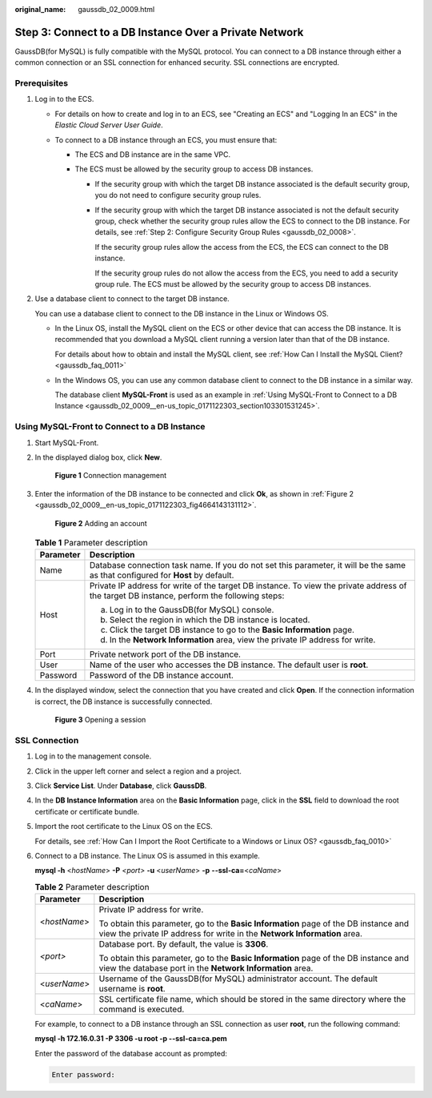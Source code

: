 :original_name: gaussdb_02_0009.html

.. _gaussdb_02_0009:

Step 3: Connect to a DB Instance Over a Private Network
=======================================================

GaussDB(for MySQL) is fully compatible with the MySQL protocol. You can connect to a DB instance through either a common connection or an SSL connection for enhanced security. SSL connections are encrypted.

Prerequisites
-------------

#. Log in to the ECS.

   -  For details on how to create and log in to an ECS, see "Creating an ECS" and "Logging In an ECS" in the *Elastic Cloud Server User Guide*.

   -  To connect to a DB instance through an ECS, you must ensure that:

      -  The ECS and DB instance are in the same VPC.
      -  The ECS must be allowed by the security group to access DB instances.

         -  If the security group with which the target DB instance associated is the default security group, you do not need to configure security group rules.

         -  If the security group with which the target DB instance associated is not the default security group, check whether the security group rules allow the ECS to connect to the DB instance. For details, see :ref:`Step 2: Configure Security Group Rules <gaussdb_02_0008>`.

            If the security group rules allow the access from the ECS, the ECS can connect to the DB instance.

            If the security group rules do not allow the access from the ECS, you need to add a security group rule. The ECS must be allowed by the security group to access DB instances.

#. Use a database client to connect to the target DB instance.

   You can use a database client to connect to the DB instance in the Linux or Windows OS.

   -  In the Linux OS, install the MySQL client on the ECS or other device that can access the DB instance. It is recommended that you download a MySQL client running a version later than that of the DB instance.

      For details about how to obtain and install the MySQL client, see :ref:`How Can I Install the MySQL Client? <gaussdb_faq_0011>`

   -  In the Windows OS, you can use any common database client to connect to the DB instance in a similar way.

      The database client **MySQL-Front** is used as an example in :ref:`Using MySQL-Front to Connect to a DB Instance <gaussdb_02_0009__en-us_topic_0171122303_section103301531245>`.

.. _gaussdb_02_0009__en-us_topic_0171122303_section103301531245:

Using MySQL-Front to Connect to a DB Instance
---------------------------------------------

#. Start MySQL-Front.

#. In the displayed dialog box, click **New**.


   .. figure:: /_static/images/en-us_image_0000001401103264.png
      :alt: **Figure 1** Connection management

      **Figure 1** Connection management

#. Enter the information of the DB instance to be connected and click **Ok**, as shown in :ref:`Figure 2 <gaussdb_02_0009__en-us_topic_0171122303_fig4664143131112>`.

   .. _gaussdb_02_0009__en-us_topic_0171122303_fig4664143131112:

   .. figure:: /_static/images/en-us_image_0000001451103529.png
      :alt: **Figure 2** Adding an account

      **Figure 2** Adding an account

   .. table:: **Table 1** Parameter description

      +-----------------------------------+---------------------------------------------------------------------------------------------------------------------------------------------+
      | Parameter                         | Description                                                                                                                                 |
      +===================================+=============================================================================================================================================+
      | Name                              | Database connection task name. If you do not set this parameter, it will be the same as that configured for **Host** by default.            |
      +-----------------------------------+---------------------------------------------------------------------------------------------------------------------------------------------+
      | Host                              | Private IP address for write of the target DB instance. To view the private address of the target DB instance, perform the following steps: |
      |                                   |                                                                                                                                             |
      |                                   | a. Log in to the GaussDB(for MySQL) console.                                                                                                |
      |                                   | b. Select the region in which the DB instance is located.                                                                                   |
      |                                   | c. Click the target DB instance to go to the **Basic Information** page.                                                                    |
      |                                   | d. In the **Network Information** area, view the private IP address for write.                                                              |
      +-----------------------------------+---------------------------------------------------------------------------------------------------------------------------------------------+
      | Port                              | Private network port of the DB instance.                                                                                                    |
      +-----------------------------------+---------------------------------------------------------------------------------------------------------------------------------------------+
      | User                              | Name of the user who accesses the DB instance. The default user is **root**.                                                                |
      +-----------------------------------+---------------------------------------------------------------------------------------------------------------------------------------------+
      | Password                          | Password of the DB instance account.                                                                                                        |
      +-----------------------------------+---------------------------------------------------------------------------------------------------------------------------------------------+

#. In the displayed window, select the connection that you have created and click **Open**. If the connection information is correct, the DB instance is successfully connected.


   .. figure:: /_static/images/en-us_image_0000001451183185.png
      :alt: **Figure 3** Opening a session

      **Figure 3** Opening a session

SSL Connection
--------------

#. Log in to the management console.

#. Click |image1| in the upper left corner and select a region and a project.

#. Click **Service List**. Under **Database**, click **GaussDB**.

#. In the **DB Instance Information** area on the **Basic Information** page, click |image2| in the **SSL** field to download the root certificate or certificate bundle.

#. Import the root certificate to the Linux OS on the ECS.

   For details, see :ref:`How Can I Import the Root Certificate to a Windows or Linux OS? <gaussdb_faq_0010>`

#. Connect to a DB instance. The Linux OS is assumed in this example.

   **mysql -h** <*hostName*> **-P** *<port>* **-u** <*userName*> **-p** **--ssl-ca=**\ <*caName*>

   .. table:: **Table 2** Parameter description

      +-----------------------------------+------------------------------------------------------------------------------------------------------------------------------------------------------------------+
      | Parameter                         | Description                                                                                                                                                      |
      +===================================+==================================================================================================================================================================+
      | <*hostName*>                      | Private IP address for write.                                                                                                                                    |
      |                                   |                                                                                                                                                                  |
      |                                   | To obtain this parameter, go to the **Basic Information** page of the DB instance and view the private IP address for write in the **Network Information** area. |
      +-----------------------------------+------------------------------------------------------------------------------------------------------------------------------------------------------------------+
      | *<port>*                          | Database port. By default, the value is **3306**.                                                                                                                |
      |                                   |                                                                                                                                                                  |
      |                                   | To obtain this parameter, go to the **Basic Information** page of the DB instance and view the database port in the **Network Information** area.                |
      +-----------------------------------+------------------------------------------------------------------------------------------------------------------------------------------------------------------+
      | <*userName*>                      | Username of the GaussDB(for MySQL) administrator account. The default username is **root**.                                                                      |
      +-----------------------------------+------------------------------------------------------------------------------------------------------------------------------------------------------------------+
      | <*caName*>                        | SSL certificate file name, which should be stored in the same directory where the command is executed.                                                           |
      +-----------------------------------+------------------------------------------------------------------------------------------------------------------------------------------------------------------+

   For example, to connect to a DB instance through an SSL connection as user **root**, run the following command:

   **mysql -h 172.16.0.31 -P 3306 -u root -p --ssl-ca=ca.pem**

   Enter the password of the database account as prompted:

   .. code-block::

      Enter password:

.. |image1| image:: /_static/images/en-us_image_0000001400783488.png
.. |image2| image:: /_static/images/en-us_image_0000001451343169.png
